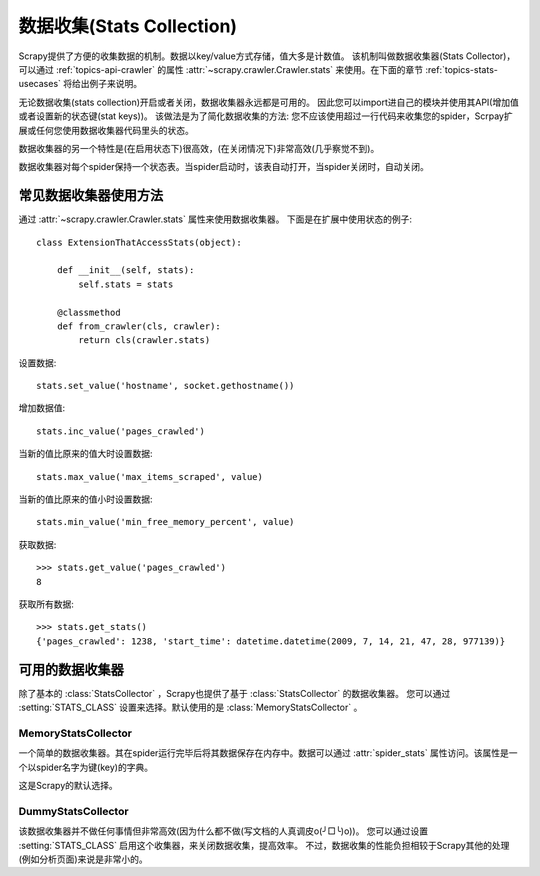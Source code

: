 .. _topics-stats:

==============================
数据收集(Stats Collection)
==============================

Scrapy提供了方便的收集数据的机制。数据以key/value方式存储，值大多是计数值。
该机制叫做数据收集器(Stats Collector)，可以通过
:ref:`topics-api-crawler` 的属性 :attr:`~scrapy.crawler.Crawler.stats`
来使用。在下面的章节
:ref:`topics-stats-usecases` 将给出例子来说明。

无论数据收集(stats collection)开启或者关闭，数据收集器永远都是可用的。
因此您可以import进自己的模块并使用其API(增加值或者设置新的状态键(stat keys))。
该做法是为了简化数据收集的方法: 您不应该使用超过一行代码来收集您的spider，Scrpay扩展或任何您使用数据收集器代码里头的状态。

数据收集器的另一个特性是(在启用状态下)很高效，(在关闭情况下)非常高效(几乎察觉不到)。

数据收集器对每个spider保持一个状态表。当spider启动时，该表自动打开，当spider关闭时，自动关闭。

.. _topics-stats-usecases:

常见数据收集器使用方法
===========================

通过 :attr:`~scrapy.crawler.Crawler.stats` 属性来使用数据收集器。
下面是在扩展中使用状态的例子::

    class ExtensionThatAccessStats(object):

        def __init__(self, stats):
            self.stats = stats

        @classmethod
        def from_crawler(cls, crawler):
            return cls(crawler.stats)

设置数据::

    stats.set_value('hostname', socket.gethostname())

增加数据值::

    stats.inc_value('pages_crawled')

当新的值比原来的值大时设置数据::

    stats.max_value('max_items_scraped', value)

当新的值比原来的值小时设置数据::

    stats.min_value('min_free_memory_percent', value)

获取数据::

    >>> stats.get_value('pages_crawled')
    8

获取所有数据::

    >>> stats.get_stats()
    {'pages_crawled': 1238, 'start_time': datetime.datetime(2009, 7, 14, 21, 47, 28, 977139)}

可用的数据收集器
==========================

除了基本的 :class:`StatsCollector` ，Scrapy也提供了基于 :class:`StatsCollector` 的数据收集器。
您可以通过 :setting:`STATS_CLASS` 设置来选择。默认使用的是
:class:`MemoryStatsCollector` 。

.. module:: scrapy.statscol
   :synopsis: Stats Collectors

MemoryStatsCollector
--------------------

.. class:: MemoryStatsCollector

    一个简单的数据收集器。其在spider运行完毕后将其数据保存在内存中。数据可以通过
    :attr:`spider_stats` 属性访问。该属性是一个以spider名字为键(key)的字典。

    这是Scrapy的默认选择。

    .. attribute:: spider_stats

       保存了每个spider最近一次爬取的状态的字典(dict)。该字典以spider名字为键，值也是字典。

DummyStatsCollector
-------------------

.. class:: DummyStatsCollector

    该数据收集器并不做任何事情但非常高效(因为什么都不做(写文档的人真调皮o(╯□╰)o))。
    您可以通过设置 :setting:`STATS_CLASS` 启用这个收集器，来关闭数据收集，提高效率。
    不过，数据收集的性能负担相较于Scrapy其他的处理(例如分析页面)来说是非常小的。
